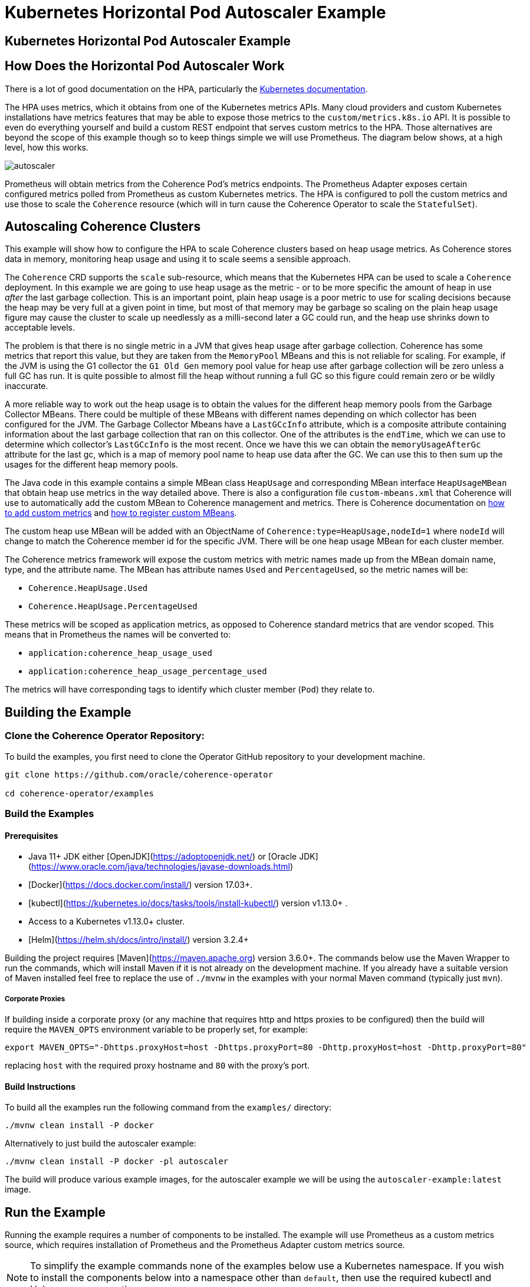 = Kubernetes Horizontal Pod Autoscaler Example

== Kubernetes Horizontal Pod Autoscaler Example

== How Does the Horizontal Pod Autoscaler Work

There is a lot of good documentation on the HPA, particularly the https://kubernetes.io/docs/tasks/run-application/horizontal-pod-autoscale/[Kubernetes documentation].

The HPA uses metrics, which it obtains from one of the Kubernetes metrics APIs.
Many cloud providers and custom Kubernetes installations have metrics features that may be able to expose those metrics to
the `custom/metrics.k8s.io` API.
It is possible to even do everything yourself and build a custom REST endpoint that serves custom metrics to the HPA.
Those alternatives are beyond the scope of this example though so to keep things simple we will use Prometheus.
The diagram below shows, at a high level, how this works.

image::images/autoscaler.png[]

Prometheus will obtain metrics from the Coherence Pod's metrics endpoints.
The Prometheus Adapter exposes certain configured metrics polled from Prometheus as custom Kubernetes metrics.
The HPA is configured to poll the custom metrics and use those to scale the `Coherence` resource (which will in turn cause
the Coherence Operator to scale the `StatefulSet`).



== Autoscaling Coherence Clusters

This example will show how to configure the HPA to scale Coherence clusters based on heap usage metrics.
As Coherence stores data in memory, monitoring heap usage and using it to scale seems a sensible approach.

The `Coherence` CRD supports the `scale` sub-resource, which means that the Kubernetes HPA can be
used to scale a `Coherence` deployment.
In this example we are going to use heap usage as the metric - or to be more specific the amount of heap in use _after_ the
last garbage collection.
This is an important point, plain heap usage is a poor metric to use for scaling decisions because the heap may be very
full at a given point in time, but most of that memory may be garbage so scaling on the plain heap usage figure may cause the
cluster to scale up needlessly as a milli-second later a GC could run, and the heap use shrinks down to acceptable levels.
 
The problem is that there is no single metric in a JVM that gives heap usage after garbage collection.
Coherence has some metrics that report this value, but they are taken from the `MemoryPool` MBeans and this is not reliable
for scaling.
For example, if the JVM is using the G1 collector the `G1 Old Gen` memory pool value for heap use after garbage collection
will be zero unless a full GC has run.
It is quite possible to almost fill the heap without running a full GC so this figure could remain zero or be wildly inaccurate.

A more reliable way to work out the heap usage is to obtain the values for the different heap memory pools from the
Garbage Collector MBeans. There could be multiple of these MBeans with different names depending on which collector
has been configured for the JVM.
The Garbage Collector Mbeans have a `LastGCcInfo` attribute, which is a composite attribute containing information about the last
garbage collection that ran on this collector. One of the attributes is the `endTime`, which we can use to determine which
collector's `LastGCcInfo` is the most recent. Once we have this we can obtain the `memoryUsageAfterGc` attribute for the last gc,
which is a map of memory pool name to heap use data after the GC.
We can use this to then sum up the usages for the different heap memory pools.

The Java code in this example contains a simple MBean class `HeapUsage` and corresponding MBean interface `HeapUsageMBean`
that obtain heap use metrics in the way detailed above. There is also a configuration file `custom-mbeans.xml` that
Coherence will use to automatically add the custom MBean to Coherence management and metrics.
There is Coherence documentation on
https://docs.oracle.com/en/middleware/standalone/coherence/14.1.1.0/manage/using-coherence-metrics.html#GUID-CFC31D23-06B8-49AF-8996-ADBA806E0DD9[how to add custom metrics]
and
https://docs.oracle.com/en/middleware/standalone/coherence/14.1.1.0/manage/registering-custom-mbeans.html#GUID-1EE749C5-BC0D-4353-B5FE-1C5DCDEAE48C[how to register custom MBeans].

The custom heap use MBean will be added with an ObjectName of `Coherence:type=HeapUsage,nodeId=1` where `nodeId` will change to
match the Coherence member id for the specific JVM. There will be one heap usage MBean for each cluster member.

The Coherence metrics framework will expose the custom metrics with metric names made up from the MBean domain name,
type, and the attribute name. The MBean has attribute names `Used` and `PercentageUsed`, so the metric names will be:

* `Coherence.HeapUsage.Used`
* `Coherence.HeapUsage.PercentageUsed`

These metrics will be scoped as application metrics, as opposed to Coherence standard metrics that are vendor scoped.
This means that in Prometheus the names will be converted to:

* `application:coherence_heap_usage_used`
* `application:coherence_heap_usage_percentage_used`

The metrics will have corresponding tags to identify which cluster member (`Pod`) they relate to.



== Building the Example

=== Clone the Coherence Operator Repository:

To build the examples, you first need to clone the Operator GitHub repository to your development machine.

[source,bash]
----
git clone https://github.com/oracle/coherence-operator

cd coherence-operator/examples
----

=== Build the Examples

==== Prerequisites
* Java 11+ JDK either [OpenJDK](https://adoptopenjdk.net/) or [Oracle JDK](https://www.oracle.com/java/technologies/javase-downloads.html)
* [Docker](https://docs.docker.com/install/) version 17.03+.
* [kubectl](https://kubernetes.io/docs/tasks/tools/install-kubectl/) version v1.13.0+ .
* Access to a Kubernetes v1.13.0+ cluster.
* [Helm](https://helm.sh/docs/intro/install/) version 3.2.4+

Building the project requires [Maven](https://maven.apache.org) version 3.6.0+.
The commands below use the Maven Wrapper to run the commands, which will install Maven if it is not
already on the development machine. If you already have a suitable version of Maven installed feel free to replace
the use of `./mvnw` in the examples with your normal Maven command (typically just `mvn`).

===== Corporate Proxies
If building inside a corporate proxy (or any machine that requires http and https proxies to be configured) then
the build will require the `MAVEN_OPTS` environment variable to be properly set, for example:

[source,bash]
----
export MAVEN_OPTS="-Dhttps.proxyHost=host -Dhttps.proxyPort=80 -Dhttp.proxyHost=host -Dhttp.proxyPort=80"
----
replacing `host` with the required proxy hostname and `80` with the proxy's port.

==== Build Instructions

To build all the examples run the following command from the `examples/` directory:
[source,bash]
----
./mvnw clean install -P docker
----

Alternatively to just build the autoscaler example:
[source,bash]
----
./mvnw clean install -P docker -pl autoscaler
----

The build will produce various example images, for the autoscaler example we will be using the `autoscaler-example:latest` image.


== Run the Example

Running the example requires a number of components to be installed.
The example will use Prometheus as a custom metrics source, which requires installation of Prometheus and the
Prometheus Adapter custom metrics source.

NOTE: To simplify the example commands none of the examples below use a Kubernetes namespace.
If you wish to install the components below into a namespace other than `default`, then use the required
kubectl and Helm namespace options.

=== Install the Coherence Operator

First install the Coherence Operator, TBD...

=== Install Coherence cluster

With the Coherence Operator running we can now install a simple Coherence cluster.
An example of the yaml required is below:

[source,yaml]
.cluster.yaml
----
apiVersion: coherence.oracle.com/v1
kind: Coherence
metadata:
  name: test-cluster
spec:
  image: autoscaler-example:latest  # <1>
  imagePullPolicy: IfNotPresent
  replicas: 2                       # <2>
  coherence:
    metrics:
      enabled: true                 # <3>
  jvm:
    memory:
      heapSize: 500m                # <4>
  ports:
    - name: metrics                 # <5>
      serviceMonitor:
        enabled: true               # <6>
    - name: extend                  # <7>
      port: 20000
----
<1> The image used for the application will be the `autoscaler-example:latest` image we built above.
<2> The deployment will initially have 2 replicas.
<3> Coherence metrics must be enabled to publish the metrics we require for scaling.
<4> In this example the JVM heap has been fixed to `500m`, which is quite small but this means we do not need to add a lot of data
to cause excessive heap usage when we run the example.
<5> The metrics port must also be exposed on a `Service`.
<6> A Prometheus `ServiceMonitor` must also be enabled for the metrics service so that Prometheus can find the Coherence `Pods`
and poll metrics from them.
<7> This example also exposes a Coherence Extend port so that test data can easily be loaded into the caches.

The autoscaler example includes a suitable yaml file named `cluster.yaml` in the `manifests/` directory that can be used
to create a Coherence deployment.
[source,bash]
----
kubectl create -f manifests/cluster.yaml
----

The `Pods` that are part of the Coherence cluster can be listed with `kubectl`.
All the `Pods` have a label `coherenceCluster` set by the Coherence Operator to match the name of the
`Coherence` resource that they belong to, which makes it easier to list `Pods` for a specific deployment
using `kubectl`:

[source,bash]
----
kubectl get pod -l coherenceCluster=test-cluster
----

In a short time the `Pods` should both be ready.

[source,bash]
----
NAME             READY   STATUS    RESTARTS   AGE
test-cluster-0   1/1     Running   0          2m52s
test-cluster-1   1/1     Running   0          2m52s
----

==== Test the Custom Heap Metrics

The Metrics endpoint will be exposed on port 9612 on each `Pod`, so it is possible to query the metrics endpoints
for the custom heap metrics. The simplest way to test the metrics is to use the `kubectl` `port-forward` command and `curl`.

In one terminal session start the port forwarder to the first `Pod`, `test-cluster-0`:
[source,bash]
----
kubectl port-forward pod/test-cluster-0 9612:9612
----
metrics from `Pod`, `test-cluster-0` can be queried on `http://127.0.0.1:9612/metrics`

In a second terminal we can use curl to query the metrics.
The Coherence metrics endpoint serves metrics in two formats, plain text compatible with Prometheus and JSON.
If the required content type has not been specified in the curl command it could be either that is returned.
To specify a content type set the accepted type in the header, for example `--header "Accept: text/plain"` or
`--header "Accept: application/json"`.

This command will retrieve metrics from `test-cluster-0` in the same format that Prometheus would.
[source,bash]
----
curl -s --header "Accept: text/plain" -X GET http://127.0.0.1:9612/metrics
----

This will return quite a lot of metrics, somewhere in that output is the custom application metrics for heap usage.
The simplest way to isolate them would be to use `grep`, for example:

[source,bash]
----
curl -s --header "Accept: text/plain" -X GET http://127.0.0.1:9612/metrics | grep application
----

which should show something like:

[source,bash]
----
application:coherence_heap_usage_percentage_used{cluster="test-cluster", machine="docker-desktop", member="test-cluster-0", node_id="2", role="test-cluster", site="test-cluster-sts.operator-test.svc.cluster.local"} 3.09
application:coherence_heap_usage_used{cluster="test-cluster", machine="docker-desktop", member="test-cluster-0", node_id="2", role="test-cluster", site="test-cluster-sts.operator-test.svc.cluster.local"} 16177976
----

The first metric `application:coherence_heap_usage_percentage_used` shows the heap was `3.09%` full after the last gc.
The second metric `application:coherence_heap_usage_used` shows that the in-use heap after the last gc was 16177976 bytes,
or around 16 MB.

The port forwarder can be changed to connect to the second `Pod` `test-cluster-1`, and the same curl command
will retrieve metrics from the second `Pod`, which should show different heap use values.

=== Install Prometheus

The simplest way to install Prometheus as part of an example or demo is to use the
https://github.com/prometheus-operator/prometheus-operator[Prometheus Operator], which can be
installed using a Helm chart.

==== Setup the Helm Repo

Make sure the `stable` helm repository has been added to Helm if it isn't already present in your local Helm repositories.

[source,bash]
----
helm repo add stable https://kubernetes-charts.storage.googleapis.com/
----

Make sure the local Helm repository is up to date.
[source,bash]
----
helm repo update
----

==== Configure Prometheus RBAC

If you are using a Kubernetes cluster with RBAC enabled then the rules required by Prometheus need to be added.
The autoscale example contains a yaml file with the required RBAC rules in it in the `manifests/` directory.

The `manifests/prometheus-rbac.yaml` uses a namespace `coherence-example` which may need to be changed
if you are installing into a different namespace.

The following commands use `sed` to replace `coherence-example` with `default` and pipe the result to `kubectl`
to create the RBAC rules in the `default` Kubernetes namespace.

[source,bash]
----
sed "s/coherence-example/default/g"  manifests/prometheus-rbac.yaml | kubectl create -f -
----

==== Install the Prometheus Operator

The Prometheus Operator can now be installed using Helm. The autoscaler example contains a simple values files
that can be used when installing the chart in the `manifests/` directory.

[source,bash]
----
helm install --atomic --version 8.13.9 --wait \
    --set prometheus.service.type=NodePort \
    --values manifests/prometheus-values.yaml prometheus stable/prometheus-operator
----

The `--wait` parameter makes Helm block until all the installed resources are ready.

The command above sets the `prometheus.service.type` value to `NodePort` so that the Prometheus UI will be exposed
on a port on the Kubernetes node. This is particularly useful when testing with a local Kubernetes cluster, such as in Docker
on a laptop because the UI can be reached on localhost at that port. The default node port is `30090`, this can be
changed by setting a different port, e.g: `--set prometheus.service.nodePort=9090`.

Assuming the default port of `30090` is used the UI can be reached on http://127.0.0.1:30090[].

image::images/prometheus-ui-empty.png[]

After Prometheus has started up and is scraping metrics we should be able to see our custom metrics in the UI.
Type the metric name `application:coherence_heap_usage_percentage_used` in the expression box and click `Execute`
and Prometheus should show two values for the metric, one for each `Pod`.

image::images/prometheus-ui-metrics.png[]

Prometheus is scraping many more Coherence metrics that can also be queried in the UI.

=== Install Prometheus Adapter

The next step in the example is to install the Prometheus Adapter. This is a custom metrics server that published metrics
using the Kubernetes `custom/metrics.k8s.io` API. This is required because the HPA cannot query metrics directly from
Prometheus, only from standard Kubernetes metrics APIs.
As with Prometheus the simplest way to install the adapter is by using the Helm chart.
Before installing though we need to create the adapter configuration so that it can publish our custom metrics.

The documentation for the adapter configuration is not the simplest to understand quickly.
On top of that the adapter documentation shows how to configure the adapter using a `ConfigMap` whereas the Helm chart
adds the configuration to the Helm values file.

The basic format for configuring a metric in the adapter is as follows:

[source,yaml]
----
- seriesQuery: 'application:coherence_heap_usage_percentage_used'   # <1>
  resources:
    overrides:   # <2>
      namespace: # <3>
        resource: "namespace"
      pod:   # <4>
        resource: "pod"
      role:  # <5>
        group: "coherence.oracle.com"
        resource: "coherences"
  name:
    matches: ""
    as: "heap_memory_usage_after_gc_pct"  # <6>
  metricsQuery: sum(<<.Series>>{<<.LabelMatchers>>}) by (<<.GroupBy>>)  # <7>
----
<1> The `seriesQuery` is the name of the metric to be retrieved from Prometheus.
This is the same name used when querying in the UI.
The name can be qualified further with tags/labels but in our case just the metric name is sufficient.
<2> The `overrides` section matches metric labels to Kubernetes resources, which can be used in queries (more about this below).
<3> The metrics have a `namespace` label (as can be seen in the UI above) and this maps to a Kubernetes `Namespace` resource.
<4> The metrics have a `pod` label (as can be seen in the UI above) and this maps to a Kubernetes `Pod` resource.
<5> The metrics have a `role` label (as can be seen in the UI above) and this maps to a Kubernetes
`coherences.coherence.oracle.com` resource.
<6> The `name.as` field gives the name of the metric in the metrics API.
<7> The `metricsQuery` determines how a specific metric will be fetched, in this case we are summing the values.

The configuration above will create a metric in the `custom/metrics.k8s.io` API named heap_memory_usage_after_gc_pct.
This metric can be retrieved from the API for a namespace, for a Pod or for a Coherence deployment
(the `coherences.coherence.oracle.com` resource). This is why the `metricsQuery` uses `sum`, so that when querying for
a metric at the namespace level we see the total summed up for the namespace.

Summing up the metric might not be the best approach. Imagine that we want to scale when the heap after gc usage exceeds 80%.
Ideally this is when any JVM heap in use after garbage collection exceeds 80%.
Whilst Coherence will distribute data evenly across the cluster so that each member holds a similar amount of data and has
similar heap usage, there could be an occasion where one member for whatever reason is processing extra load and exceeds 80%
before other members.

One way to approach this issue is instead of summing the metric value for a namespace or `coherences.coherence.oracle.com`
resource we can fetch the maximum value. We do this by changing the `metricsQuery` to use `max` as shown below:

[source,yaml]
----
- seriesQuery: 'application:coherence_heap_usage_percentage_used'
  resources:
    overrides:
      namespace:
        resource: "namespace"
      pod:
        resource: "pod"
      role:
        group: "coherence.oracle.com"
        resource: "coherences"
  name:
    matches: ""
    as: "heap_memory_usage_after_gc_max_pct"
  metricsQuery: max(<<.Series>>{<<.LabelMatchers>>}) by (<<.GroupBy>>)
----

This is the same configuration as previously but now the `metricsQuery` uses the `max` function, and the
metric name has been changed to `heap_memory_usage_after_gc_max_pct` so that it is obvious it is a maximum value.

We can repeat the configuration above for the `application:coherence_heap_usage_used` metric too so that we will end up with
four metrics in the `custom/metrics.k8s.io` API:

* `heap_memory_usage_after_gc_max_pct`
* `heap_memory_usage_after_gc_pct`
* `heap_memory_usage_after_gc`
* `heap_memory_usage_after_gc_max`

The autoscaler example has a Prometheus Adapter Helm chart values file that contains the configuration for the
four metrics. This can be used to install the adapter:

[source,bash]
----
helm install --atomic --version 2.5.0 --wait \
    --set prometheus.url=http://prometheus-prometheus-oper-prometheus.default.svc \
    --values manifests/prometheus-adapter-values.yaml prometheus-adapter stable/prometheus-adapter
----

NOTE: The `--set prometheus.url=http://prometheus-prometheus-oper-prometheus.default.svc` parameter tells the adapter
how to connect to Prometheus.
The Prometheus Operator creates a `Service` named `prometheus-prometheus-oper-prometheus` to expose Prometheus.
In this case it assumes Prometheus is in the `default` namespace. If you installed Prometheus into a different
namespace change the `default` part of `prometheus-prometheus-oper-prometheus.default.svc` to the actual namespace name.


==== Query Custom Metrics

Now the Prometheus adapter is running we can query metrics from the `custom/metrics.k8s.io` API using `kubectl` raw API access.
This is the same API that the HPA will use to obtain metrics.

If a Coherence cluster had been installed into the `default` namespace, then metrics could be fetched for all `Pods` in
that specific namespace, for example to obtain the `heap_memory_usage_after_gc_pct` metric:

[source,bash]
----
kubectl get --raw /apis/custom.metrics.k8s.io/v1beta1/namespaces/default/pods/*/heap_memory_usage_after_gc_pct
----

The `*` after `pods/` tells the adapter to fetch metrics for all `Pods` in the namespace.
To fetch the metric for pods in another namespace change the `default` part of the URL to the namespace name.

If you have the `jq` utility installed that formats json then piping the output to `jq` will make it prettier.
[source,bash]
----
kubectl get --raw /apis/custom.metrics.k8s.io/v1beta1/namespaces/default/pods/*/heap_memory_usage_after_gc_pct | jq
----

We could fetch a metric for a specific `Pod` in the `default` namespace, for example a `Pod` named `test-cluster-1` as follows:

[source,bash]
----
kubectl get --raw /apis/custom.metrics.k8s.io/v1beta1/namespaces/default/pods/test-cluster-1/heap_memory_usage_after_gc_pct
----

which might display something like:
[source,json]
----
{
  "kind": "MetricValueList",
  "apiVersion": "custom.metrics.k8s.io/v1beta1",
  "metadata": {
    "selfLink": "/apis/custom.metrics.k8s.io/v1beta1/namespaces/coherence-test/pods/test-cluster-1/heap_memory_usage_after_gc_pct"
  },
  "items": [
    {
      "describedObject": {
        "kind": "Pod",
        "namespace": "operator-test",
        "name": "test-cluster-1",
        "apiVersion": "/v1"
      },
      "metricName": "heap_memory_usage_after_gc_pct",
      "timestamp": "2020-09-02T12:12:01Z",
      "value": "1300m",
      "selector": null
    }
  ]
}
----

NOTE: The format of the `value` field above might look a little strange. This is because it is a Kubernetes `Quantity`
format, in this case it is `1300m` where the `m` stand for millis. So in this case 1300 millis is 1.3% heap usage.
This is to get around the poor support in yaml and json for accurate floating-point numbers.

In our case for autoscaling we are interested in the maximum heap for a specific `Coherence` resource.
Remember in the Prometheus Adapter configuration we configured the `role` metric tag to map to
`coherences.coherence.oracle.com` resources.
We also configured a query that will give back the maximum heap usage value for a query.

The example yaml used to deploy the `Coherence` resource above will create a resource named `test-cluster`.
If we installed this into the `default` Kubernetes namespace then we can fetch the maximum heap use after gc
for the `Pods` in that `Coherence` deployment as follows:

[source,bash]
----
kubectl get --raw /apis/custom.metrics.k8s.io/v1beta1/namespaces/default/coherences.coherence.oracle.com/test-cluster/heap_memory_usage_after_gc_max_pct
----

which might display something like:
[source,json]
----
{
  "kind": "MetricValueList",
  "apiVersion": "custom.metrics.k8s.io/v1beta1",
  "metadata": {
    "selfLink": "/apis/custom.metrics.k8s.io/v1beta1/namespaces/operator-test/coherences.coherence.oracle.com/test-cluster/heap_memory_usage_after_gc_max_pct"
  },
  "items": [
    {
      "describedObject": {
        "kind": "Coherence",
        "namespace": "operator-test",
        "name": "test-cluster",
        "apiVersion": "coherence.oracle.com/v1"
      },
      "metricName": "heap_memory_usage_after_gc_max_pct",
      "timestamp": "2020-09-02T12:21:02Z",
      "value": "3300m",
      "selector": null
    }
  ]
}
----


=== Configure The Horizontal Pod Autoscaler

Now that we have custom metrics in the Kubernets `custom.metrics.k8s.io` API, the final piece is to add the HPA
configuration for the Coherence deployment that we want to scale.
To configure the HPA we need to create a `HorizontalPodAutoscaler` resource for each Coherence deployment in the same namespace
as we deployed the Coherence deployment to.

Below is an example `HorizontalPodAutoscaler` resource that will scale our example Coherence deployment:

[source,yaml]
.hpa.yaml
----
apiVersion: autoscaling/v2beta2
kind: HorizontalPodAutoscaler
metadata:
  name: test-cluster-hpa
spec:
  scaleTargetRef:                         # <1>
    apiVersion: coherence.oracle.com/v1
    kind: Coherence
    name: test-cluster
  minReplicas: 2         # <2>
  maxReplicas: 5
  metrics:               # <3>
  - type: Object
    object:
      describedObject:
        apiVersion: coherence.oracle.com/v1
        kind: Coherence
        name: test-cluster
      metric:
        name: heap_memory_usage_after_gc_max_pct  # <4>
      target:
        type: Value       # <5>
        value: 80
  behavior:                             # <6>
    scaleUp:
      stabilizationWindowSeconds: 120
    scaleDown:
      stabilizationWindowSeconds: 120
----
<1> The `scaleTargetRef` points to the resource that the HPA will scale. In this case it is our `Coherence` deployment
which is named `test-cluster`. The `apiVersion` and `kind` fields match those in the `Coherence` resource.
<2> For this example, the Coherence deployment will have a minimum of 2 replicas and a maximum of 5, so the HPA will not scale up too much.

<3> The `metrics` section in the yaml above tells the HPA how to query our custom metric.
In this case we want to query the single max usage value metric for the `Coherence` deployment (like we did manually when using
kubectl above). To do this we add a metric with a `type` of `Object`.
The `describedObject` section describes the resource to query, in this case kind `Coherence` in resource group `coherence.oracle.com` with the name `test-cluster`.

<4> The metric name to query is our custom max heap usage percentage metric `heap_memory_usage_after_gc_max_pct`.

<5> The `target` section describes the target value for the metric, in this case 80 thousand millis - which is 80%.

<6> The `behavior` section sets a window of 120 seconds so that the HAP will wait at least 120 seconds after scaling up or down before re-evaluating the metric. This gives Coherence enough time to scale the deployment and for the data to redistribute
and gc to occur. In real life this value would need to be adjusted to work correctly on your actual cluster.

The autoscaler example contains yaml to create the `HorizontalPodAutoscaler` resource in the `manifests/` directory.

[source,bash]
----
kubectl create -f manifests/hpa.yaml
----

The `hpa.yaml` file will create a `HorizontalPodAutoscaler` resource named `test-cluster-hpa`.
After waiting a minute or two for the HPA to get around to polling our new `HorizontalPodAutoscaler` resource
we can check its status.

[source,bash]
----
kubectl describe horizontalpodautoscaler.autoscaling/test-cluster-hpa
----

Which should show something like:
[source,bash]
----
Name:                                                                             test-cluster-hpa
Namespace:                                                                        operator-test
Labels:                                                                           <none>
Annotations:                                                                      <none>
CreationTimestamp:                                                                Wed, 02 Sep 2020 15:58:26 +0300
Reference:                                                                        Coherence/test-cluster
Metrics:                                                                          ( current / target )
  "heap_memory_usage_after_gc_max_pct" on Coherence/test-cluster (target value):  3300m / 80
Min replicas:                                                                     2
Max replicas:                                                                     10
Coherence pods:                                                                   2 current / 2 desired
Conditions:
  Type            Status  Reason               Message
  ----            ------  ------               -------
  AbleToScale     True    ScaleDownStabilized  recent recommendations were higher than current one, applying the highest recent recommendation
  ScalingActive   True    ValidMetricFound     the HPA was able to successfully calculate a replica count from Coherence metric heap_memory_usage_after_gc_max_pct
  ScalingLimited  False   DesiredWithinRange   the desired count is within the acceptable range
Events:           <none>
----

We can see that the HPA has successfully polled the metric and obtained a value of `3300m` (so 3.3%) and has
decided that it does not need to scale.

=== Add Data - Scale Up!

The HPA is now monitoring our Coherence deployment so we can now add data to the cluster and see the HPA scale up when
heap use grows.
The autoscaler example Maven pom file has been configured to use the Maven exec plugin to execute a Coherence command line
client that will connect over Coherence Extend to the demo cluster that we have deployed.

First we need to create a port forwarder to expose the Coherence Extend port locally.
Extend is bound to port 20000 in the `Pods` in our example.

[source,bash]
----
kubectl port-forward pod/test-cluster-0 20000:20000
----

The command above forwards port 20000 in the `Pod` `test-cluster-0` to the local port 20000.

To start the client, run the following command in a terminal:
[source,bash]
----
./mvnw exec:java -pl autoscaler/
----

The command above will start the console client and eventually display a `Map (?):` prompt.

At the map prompt, first create a cache named `test` with the `cache` command, type `cache test` and hit enter:
[source,bash]
----
Map (?): cache test
----

There will now be a cache created in the cluster named `test`, and the map prompt will change to `Map (test):`.
We can add random data to this with the `bulkput` command. The format of the `bulkput` command is:
[source,bash]
----
bulkput <# of iterations> <block size> <start key> [<batch size> | all]
----

So to add 20,000 entries of 10k bytes each starting at key `1` adding in batches of 1000 we can run
the `bulkput 20000 10000 1 1000` command at the map prompt:

[source,bash]
----
Map (test): bulkput 20000 10000 1 1000
----

We can now look at the `HorizontalPodAutoscaler` resource we create earlier with the command:
[source,bash]
----
kubectl get horizontalpodautoscaler.autoscaling/test-cluster-hpa
----

Which will display something like:
[source,bash]
----
NAME               REFERENCE                TARGETS     MINPODS   MAXPODS   REPLICAS   AGE
test-cluster-hpa   Coherence/test-cluster   43700m/80   2         10        2          41m
----

The HPA is now saying that the value of our heap use metric is 43.7%, so we can add a bit more data.
It may take a minute or two for the heap to increase and stabilise as different garbage collections happen across the Pods.
We should be able to safely add another 20000 entries putting the heap above 80% and hopefully scaling our deployment.

We need to change the third parameter to bulk put to 20000 otherwise the put will start again at key `1` and just overwrite the
previous entries, not really adding to the heap.

[source,bash]
----
Map (test): bulkput 20000 10000 20000 1000
----

Now run the `kubectl describe` command on the `HorizontalPodAutoscaler` resource again, and we should see that it has scaled
our cluster. If another 20,000 entries does not cause the heap to exceed 80% then you may need to run the `bulkput` command
once or twice more with a smaller number of entries to push the heap over 80%.

NOTE: As previously mentioned, everything with HPA is slightly delayed due to the different components polling, and
stabilization times. It could take a few minutes for the HPA to actually scale the cluster.

[source,bash]
----
kubectl describe horizontalpodautoscaler.autoscaling/test-cluster-hpa
----

The output of the `kubectl describe` command should now be something like this:
[source,bash]
----
Name:                                                                             test-cluster-hpa
Namespace:                                                                        operator-test
Labels:                                                                           <none>
Annotations:                                                                      <none>
CreationTimestamp:                                                                Wed, 02 Sep 2020 15:58:26 +0300
Reference:                                                                        Coherence/test-cluster
Metrics:                                                                          ( current / target )
  "heap_memory_usage_after_gc_max_pct" on Coherence/test-cluster (target value):  88300m / 80
Min replicas:                                                                     2
Max replicas:                                                                     10
Coherence pods:                                                                   2 current / 3 desired
Conditions:
  Type            Status  Reason              Message
  ----            ------  ------              -------
  AbleToScale     True    SucceededRescale    the HPA controller was able to update the target scale to 3
  ScalingActive   True    ValidMetricFound    the HPA was able to successfully calculate a replica count from Coherence metric heap_memory_usage_after_gc_max_pct
  ScalingLimited  False   DesiredWithinRange  the desired count is within the acceptable range
Events:
  Type    Reason             Age   From                       Message
  ----    ------             ----  ----                       -------
  Normal  SuccessfulRescale  1s    horizontal-pod-autoscaler  New size: 3; reason: Coherence metric heap_memory_usage_after_gc_max_pct above target
----

We can see that the heap use value is now `88300m` or 88.3% and the events section shows that the HPA has scaled the `Coherence`
deployment to `3`. We can list the `Pods` and there should be three:

[source,bash]
----
kubectl get pod -l coherenceCluster=test-cluster
----

[source,bash]
----
NAME             READY   STATUS    RESTARTS   AGE
test-cluster-0   1/1     Running   0          3h14m
test-cluster-1   1/1     Running   0          3h14m
test-cluster-2   1/1     Running   0          1m10s
----

NOTE: At this point Coherence will redistribute data to balance it over the three members of the cluster.
It may be that it takes considerable time for this to affect the heap usage as a lot of the cache data will be in the old generation of
the heap and not be immediately collected. This may then trigger another scale after the 120 second stabilization period that
we configured in the `HorizontalPodAutoscaler`.


=== Clean-Up

To clean-up after running the example just uninstall everything in the reverse order:

[source,bash]
----
kubectl delete -f manifests/hpa.yaml
helm delete prometheus-adapter
helm delete prometheus
kubectl delete -f manifests/cluster.yaml
----

Remove the Prometheus RBAC rules, remembering to change the namespace name.
[source,bash]
----
sed "s/coherence-example/default/g"  manifests/prometheus-rbac.yaml | kubectl delete -f -
----

Delete the Coherence deployment.
[source,bash]
----
kubectl delete manifests/cluster.yaml
----

Undeploy the Operator.
TBD...

== Conclusions

As we've shown, it is possible to use the HPA to scale a Coherence cluster based on metrics published by Coherence or
custom metrics, but there are some obvious caveats due to how HPA works.
There are inherent delays in the scaling process, the HPA only polls metrics periodically,
which themselves have been polled by Prometheus periodically and hence there can be some delay after
reaching a given heap size before the scale command actually reaches the Coherence Operator.
This will be obvious when running the example below.
Given a suitable configuration the HPA can be useful to scale as load increases but in no way can it
guarantee that an out of memory exception will never happen.

Using the HPA to scale as Coherence Pod's heaps become filled is in no way an excuse not to do proper capacity planning
and size your Coherence clusters appropriately.



